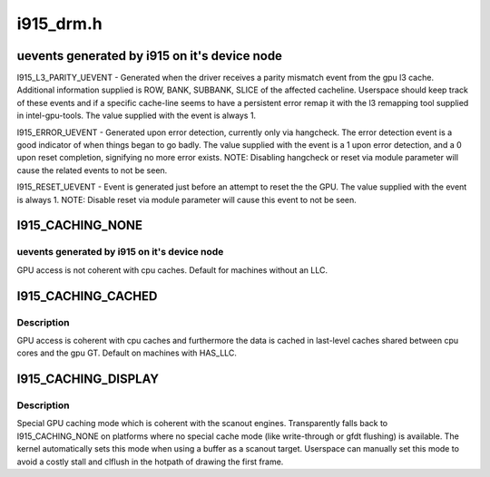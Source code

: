 .. -*- coding: utf-8; mode: rst -*-

==========
i915_drm.h
==========


.. _`uevents-generated-by-i915-on-it-s-device-node`:

uevents generated by i915 on it's device node
=============================================

I915_L3_PARITY_UEVENT - Generated when the driver receives a parity mismatch
event from the gpu l3 cache. Additional information supplied is ROW,
BANK, SUBBANK, SLICE of the affected cacheline. Userspace should keep
track of these events and if a specific cache-line seems to have a
persistent error remap it with the l3 remapping tool supplied in
intel-gpu-tools.  The value supplied with the event is always 1.

I915_ERROR_UEVENT - Generated upon error detection, currently only via
hangcheck. The error detection event is a good indicator of when things
began to go badly. The value supplied with the event is a 1 upon error
detection, and a 0 upon reset completion, signifying no more error
exists. NOTE: Disabling hangcheck or reset via module parameter will
cause the related events to not be seen.

I915_RESET_UEVENT - Event is generated just before an attempt to reset the
the GPU. The value supplied with the event is always 1. NOTE: Disable
reset via module parameter will cause this event to not be seen.



.. _`i915_caching_none`:

I915_CACHING_NONE
=================

.. c:function:: I915_CACHING_NONE ()



.. _`i915_caching_none.uevents-generated-by-i915-on-it-s-device-node`:

uevents generated by i915 on it's device node
---------------------------------------------


GPU access is not coherent with cpu caches. Default for machines without an
LLC.



.. _`i915_caching_cached`:

I915_CACHING_CACHED
===================

.. c:function:: I915_CACHING_CACHED ()



.. _`i915_caching_cached.description`:

Description
-----------


GPU access is coherent with cpu caches and furthermore the data is cached in
last-level caches shared between cpu cores and the gpu GT. Default on
machines with HAS_LLC.



.. _`i915_caching_display`:

I915_CACHING_DISPLAY
====================

.. c:function:: I915_CACHING_DISPLAY ()



.. _`i915_caching_display.description`:

Description
-----------


Special GPU caching mode which is coherent with the scanout engines.
Transparently falls back to I915_CACHING_NONE on platforms where no special
cache mode (like write-through or gfdt flushing) is available. The kernel
automatically sets this mode when using a buffer as a scanout target.
Userspace can manually set this mode to avoid a costly stall and clflush in
the hotpath of drawing the first frame.

